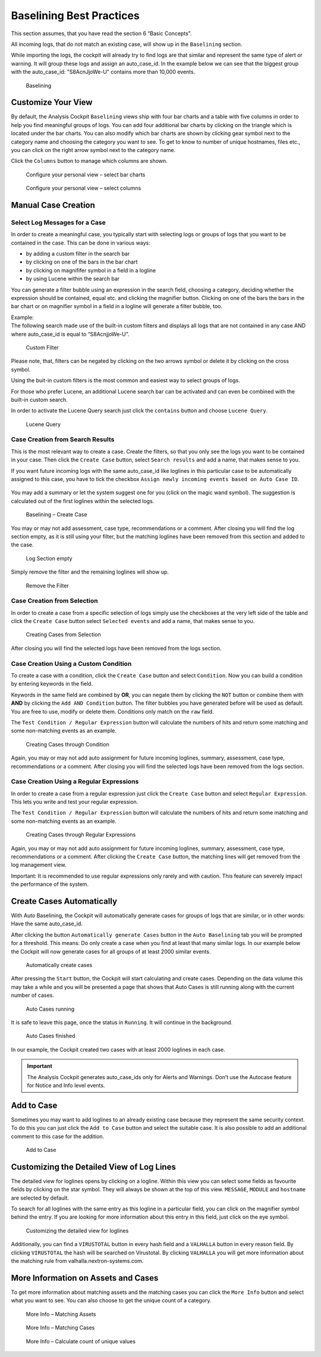 Baselining Best Practices
=========================

This section assumes, that you have read the section 6 “Basic Concepts”.

All incoming logs, that do not match an existing case, will show up in
the ``Baselining`` section.

While importing the logs, the cockpit will already try to find logs are
that similar and represent the same type of alert or warning. It will
group these logs and assign an auto\_case\_id. In the example below we
can see that the biggest group with the auto\_case\_id: "S8AcnJjoWe-U"
contains more than 10,000 events.

.. figure:: ../images/image50.png
   :target: ../_images/image50.png
   :alt: Baselining

   Baselining

Customize Your View
-------------------

By default, the Analysis Cockpit ``Baselining`` views ship with four bar
charts and a table with five columns in order to help you find
meaningful groups of logs. You can add four additional bar charts by
clicking on the triangle which is located under the bar charts. You can also
modify which bar charts are shown by clicking gear symbol next to the
category name and choosing the category you want to see. To get to know
to number of unique hostnames, files etc., you can click on the right arrow symbol
next to the category name.

Click the ``Columns`` button to manage which columns are shown.

.. figure:: ../images/image55.png
   :target: ../_images/image55.png
   :alt: Configure your personal view - select bar charts

   Configure your personal view – select bar charts

.. figure:: ../images/image56.png
   :target: ../_images/image56.png
   :alt: Configure your personal view - select columns

   Configure your personal view – select columns

Manual Case Creation
--------------------

Select Log Messages for a Case
^^^^^^^^^^^^^^^^^^^^^^^^^^^^^^

In order to create a meaningful case, you typically start with selecting
logs or groups of logs that you want to be contained in the case. This
can be done in various ways:

* by adding a custom filter in the search bar
* by clicking on one of the bars in the bar chart
* by clicking on magnififer symbol in a field in a logline
* by using Lucene within the search bar

You can generate a filter bubble using an expression in the search
field, choosing a category, deciding whether the expression should be
contained, equal etc. and clicking the magnifier button. Clicking on one
of the bars the bars in the bar chart or on magnifier symbol in a field in a
logline will generate a filter bubble, too.

| Example:
| The following search made use of the built-in custom filters and
  displays all logs that are not contained in any case AND where
  auto\_case\_id is equal to “S8AcnjjoWe-U”.

.. figure:: ../images/image59.png
   :target: ../_images/image59.png
   :alt: Custom Filter

   Custom Filter

Please note, that, filters can be negated by clicking on the two arrows symbol or delete it by clicking on the cross symbol.

Using the buit-in custom filters is the most common and easiest way to
select groups of logs.

For those who prefer Lucene, an additional Lucene search bar can be
activated and can even be combined with the built-in custom search.

In order to activate the Lucene Query search just click the ``contains`` button and
choose ``Lucene Query``.

.. figure:: ../images/image63.png
   :target: ../_images/image63.png
   :alt: Lucene Query

   Lucene Query

Case Creation from Search Results
^^^^^^^^^^^^^^^^^^^^^^^^^^^^^^^^^

This is the most relevant way to create a case. Create the filters, so
that you only see the logs you want to be contained in your case. Then
click the ``Create Case`` button, 
select ``Search results`` and add a name,
that makes sense to you.

If you want future incoming logs with the same auto\_case\_id like
loglines in this particular case to be automatically assigned to this
case, you have to tick the checkbox ``Assign newly incoming events based on Auto Case ID``.

.. figure:: ../images/image64.png
   :target: ../_images/image64.png
   :alt: Auto Case IDs

You may add a summary or let the system suggest one for you (click on the magic wand symbol).
The suggestion is calculated out of the first loglines within the
selected logs.

.. figure:: ../images/image66.png
   :target: ../_images/image66.png
   :alt: Baselining - Create Case

   Baselining – Create Case

You may or may not add assessment, case type, recommendations or a
comment. After closing you will find the log section empty, as it is
still using your filter, but the matching loglines have been removed
from this section and added to the case.

.. figure:: ../images/image67.png
   :target: ../_images/image67.png
   :alt: Log Section empty

   Log Section empty

Simply remove the filter and the remaining loglines will show up.

.. figure:: ../images/image68.png
   :target: ../_images/image68.png
   :alt: Remove the Filter

   Remove the Filter

Case Creation from Selection
^^^^^^^^^^^^^^^^^^^^^^^^^^^^

In order to create a case from a specific selection of logs simply use
the checkboxes at the very left side of the table and click the ``Create Case`` button 
select ``Selected events`` and add a name, that makes sense
to you.

.. figure:: ../images/image69.png
   :target: ../_images/image69.png
   :alt: Creating Cases from Selection

   Creating Cases from Selection

After closing you will find the selected logs have been removed from the
logs section.

Case Creation Using a Custom Condition
^^^^^^^^^^^^^^^^^^^^^^^^^^^^^^^^^^^^^^

To create a case with a condition, click the ``Create Case`` button and
select ``Condition``. Now you can build a condition by entering keywords
in the field.

Keywords in the same field are combined by **OR**, you can negate them by
clicking the ``NOT`` button or combine them with **AND** by clicking the
``Add AND Condition`` button. The filter bubbles you have generated before
will be used as default. You are free to use, modify or delete them.
Conditions only match on the ``raw`` field.

The ``Test Condition / Regular Expression`` button will calculate the
numbers of hits and return some matching and some non-matching events as
an example.

.. figure:: ../images/image70.png
   :target: ../_images/image70.png
   :alt: Creating Cases through Condition

   Creating Cases through Condition

Again, you may or may not add auto assignment for future incoming
loglines, summary, assessment, case type, recommendations or a comment.
After closing you will find the selected logs have been removed from the
logs section.

Case Creation Using a Regular Expressions
^^^^^^^^^^^^^^^^^^^^^^^^^^^^^^^^^^^^^^^^^

In order to create a case from a regular expression just click the
``Create Case`` button and select 
``Regular Expression``. This lets you
write and test your regular expression.

The ``Test Condition / Regular Expression`` button will calculate the
numbers of hits and return some matching and some non-matching events as
an example.

.. figure:: ../images/image71.png
   :target: ../_images/image71.png
   :alt: Creating Cases through Regular Expressions

   Creating Cases through Regular Expressions

Again, you may or may not add auto assignment for future incoming
loglines, summary, assessment, case type, recommendations or a comment.
After clicking the ``Create Case`` button, the matching lines will get
removed from the log management view.

Important: It is recommended to use regular expressions only rarely
and with caution. This feature can severely impact the performance of
the system.

Create Cases Automatically
--------------------------

With Auto Baselining, the Cockpit will automatically generate cases for
groups of logs that are similar, or in other words: Have the same
auto\_case\_id.

After clicking the button ``Automatically generate Cases`` button in the
``Auto Baselining`` tab you will be prompted for a threshold. This means:
Do only create a case when you find at least that many similar logs. In
our example below the Cockpit will now generate cases for all groups of
at least 2000 similar events.

.. figure:: ../images/image72.png
   :target: ../_images/image72.png
   :alt: Automatically create cases

   Automatically create cases

After pressing the ``Start`` button, the Cockpit will start calculating
and create cases. Depending on the data volume this may take a while and
you will be presented a page that shows that Auto Cases is still running
along with the current number of cases.

.. figure:: ../images/image73.png
   :target: ../_images/image73.png
   :alt: Auto Cases running

   Auto Cases running

It is safe to leave this page, once the status in ``Running``. It will
continue in the background.

.. figure:: ../images/image74.png
   :target: ../_images/image74.png
   :alt: Auto Cases finished

   Auto Cases finished

In our example, the Cockpit created two cases with at least 2000
loglines in each case.

.. important::
  The Analysis Cockpit generates auto\_case\_ids only for Alerts and
  Warnings. Don’t use the Autocase feature for Notice and Info level
  events.

Add to Case
-----------

Sometimes you may want to add loglines to an already existing case
because they represent the same security context. To do this you can
just click the ``Add to Case`` button and select the suitable case. It is
also possible to add an additional comment to this case for the
addition.

.. figure:: ../images/image75.png
   :target: ../_images/image75.png
   :alt: Add to Case

   Add to Case

Customizing the Detailed View of Log Lines
------------------------------------------

The detailed view for loglines opens by clicking on a logline. Within
this view you can select some fields as favourite fields by clicking on
the star symbol. They will always be shown at the top of this view. ``MESSAGE``,
``MODULE``
and ``hostname`` are selected by default.

To search for all loglines with the same entry as this logline in a
particular field, you can click on the magnifier symbol behind the entry. If you
are looking for more information about this entry in this field, just
click on the eye symbol.

.. figure:: ../images/image78.png
   :target: ../_images/image78.png
   :alt: customizing the detailed view for loglines

   Customizing the detailed view for loglines

Additionally, you can find a ``VIRUSTOTAL`` button in every hash field and a
``VALHALLA`` button in every reason field. 
By clicking ``VIRUSTOTAL`` the hash
will be searched on Virustotal. By clicking ``VALHALLA`` you will get more
information about the matching rule from valhalla.nextron-systems.com.

More Information on Assets and Cases
------------------------------------

To get more information about matching assets and the matching cases you
can click the ``More Info`` button and select what you want to see. You
can also choose to get the unique count of a category.

.. figure:: ../images/image81.png
   :target: ../_images/image81.png
   :alt: More Info - Matching Assets

   More Info – Matching Assets

.. figure:: ../images/image82.png
   :target: ../_images/image82.png
   :alt: More Info - Matching Cases

   More Info – Matching Cases

.. figure:: ../images/image83.png
   :target: ../_images/image83.png
   :alt: More Info - Calculate count of unique values

   More Info – Calculate count of unique values

